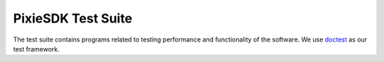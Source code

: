 PixieSDK Test Suite
###################

The test suite contains programs related to testing performance and functionality of the software.
We use `doctest <https://github.com/onqtam/doctest>`__ as our test framework.